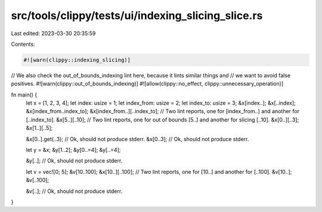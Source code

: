 src/tools/clippy/tests/ui/indexing_slicing_slice.rs
===================================================

Last edited: 2023-03-30 20:35:59

Contents:

.. code-block:: rs

    #![warn(clippy::indexing_slicing)]
// We also check the out_of_bounds_indexing lint here, because it lints similar things and
// we want to avoid false positives.
#![warn(clippy::out_of_bounds_indexing)]
#![allow(clippy::no_effect, clippy::unnecessary_operation)]

fn main() {
    let x = [1, 2, 3, 4];
    let index: usize = 1;
    let index_from: usize = 2;
    let index_to: usize = 3;
    &x[index..];
    &x[..index];
    &x[index_from..index_to];
    &x[index_from..][..index_to]; // Two lint reports, one for [index_from..] and another for [..index_to].
    &x[5..][..10]; // Two lint reports, one for out of bounds [5..] and another for slicing [..10].
    &x[0..][..3];
    &x[1..][..5];

    &x[0..].get(..3); // Ok, should not produce stderr.
    &x[0..3]; // Ok, should not produce stderr.

    let y = &x;
    &y[1..2];
    &y[0..=4];
    &y[..=4];

    &y[..]; // Ok, should not produce stderr.

    let v = vec![0; 5];
    &v[10..100];
    &x[10..][..100]; // Two lint reports, one for [10..] and another for [..100].
    &v[10..];
    &v[..100];

    &v[..]; // Ok, should not produce stderr.
}


